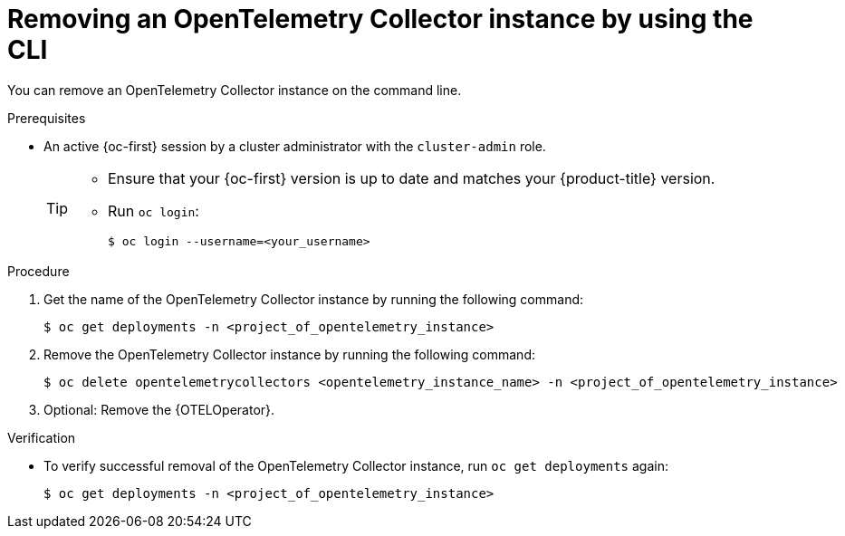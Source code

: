 //Module included in the following assemblies:
//
// * observability/otel/otel-removing.adoc

:_mod-docs-content-type: PROCEDURE
[id="removing-otel-instance-cli_{context}"]
= Removing an OpenTelemetry Collector instance by using the CLI

You can remove an OpenTelemetry Collector instance on the command line.

.Prerequisites

* An active {oc-first} session by a cluster administrator with the `cluster-admin` role.
+
[TIP]
====
* Ensure that your {oc-first} version is up to date and matches your {product-title} version.

* Run `oc login`:
+
[source,terminal]
----
$ oc login --username=<your_username>
----
====

.Procedure

. Get the name of the OpenTelemetry Collector instance by running the following command:
+
[source,terminal]
----
$ oc get deployments -n <project_of_opentelemetry_instance>
----

. Remove the OpenTelemetry Collector instance by running the following command:
+
[source,terminal]
----
$ oc delete opentelemetrycollectors <opentelemetry_instance_name> -n <project_of_opentelemetry_instance>
----

. Optional: Remove the {OTELOperator}.

.Verification

* To verify successful removal of the OpenTelemetry Collector instance, run `oc get deployments` again:
+
[source,terminal]
----
$ oc get deployments -n <project_of_opentelemetry_instance>
----
